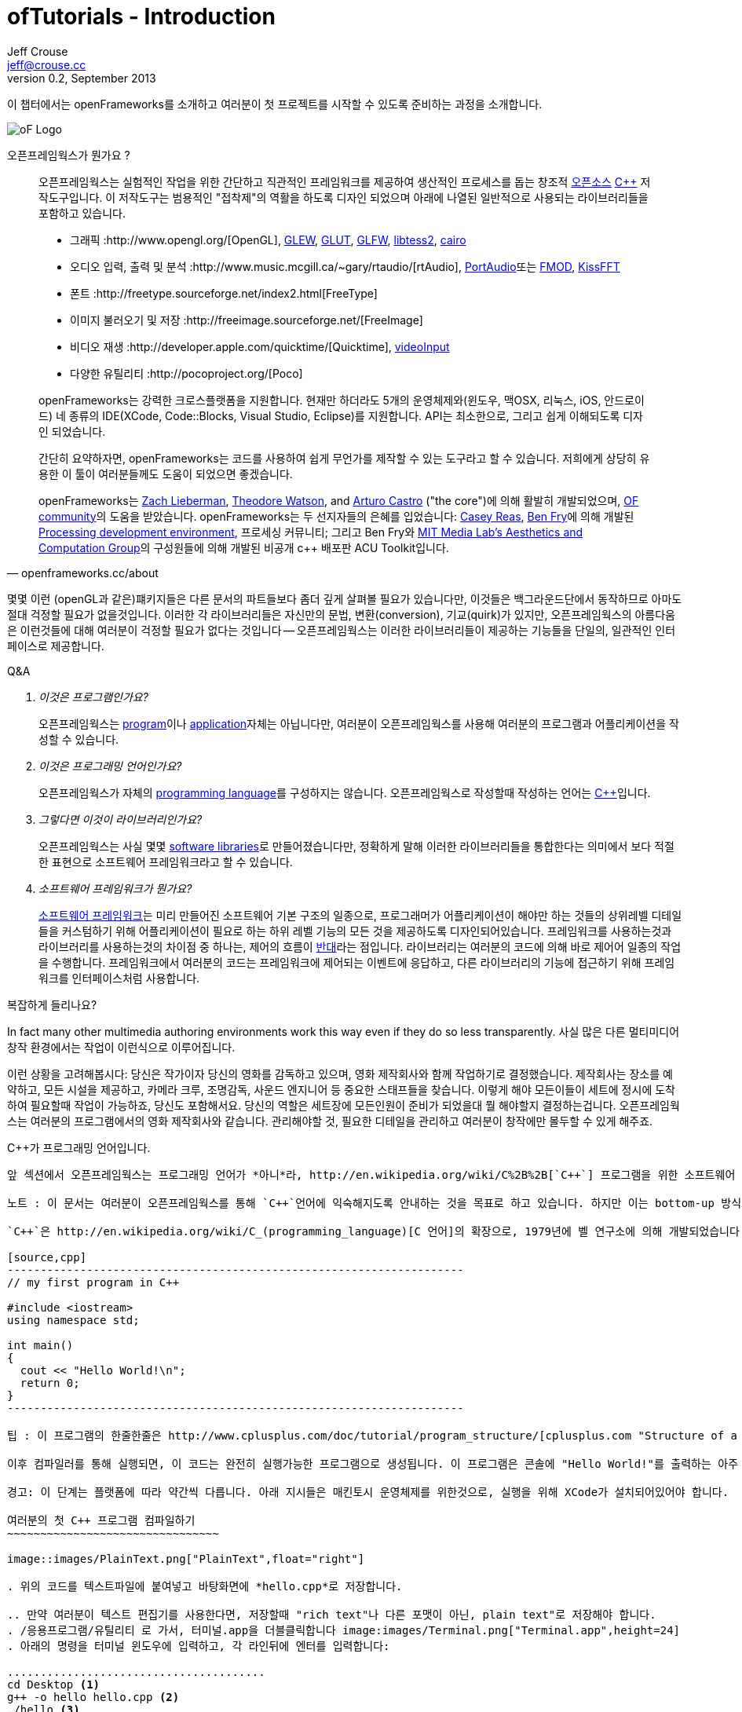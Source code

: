 ofTutorials - Introduction
==========================
Jeff Crouse <jeff@crouse.cc>
v0.2, September 2013:
:Author Initials: JRC, JED
:icons:
:numbered:
:doctype: book
:author_site: http://www.jeffcrouse.info
:summary: 이 챕터에서는 openFrameworks를 소개하고 여러분이 첫 프로젝트를 시작할 수 있도록 준비하는 과정을 소개합니다.

이 챕터에서는 openFrameworks를 소개하고 여러분이 첫 프로젝트를 시작할 수 있도록 준비하는 과정을 소개합니다.

image::images/ofw-logo.png["oF Logo",float="right"]

오픈프레임웍스가 뭔가요 ?
=======================

[quote, openframeworks.cc/about]
__________________________
오픈프레임웍스는 실험적인 작업을 위한 간단하고 직관적인 프레임워크를 제공하여 생산적인 프로세스를 돕는 창조적 http://www.openframeworks.cc/about/license.html[오픈소스] http://en.wikipedia.org/wiki/C%2B%2B"[C++] 저작도구입니다. 이 저작도구는 범용적인 "접착제"의 역활을 하도록 디자인 되었으며 아래에 나열된 일반적으로 사용되는 라이브러리들을 포함하고 있습니다. 

-   그래픽 :http://www.opengl.org/[OpenGL],
    http://glew.sourceforge.net/[GLEW],
    http://www.opengl.org/resources/libraries/glut/[GLUT],
    http://www.glfw.org/[GLFW],
    https://code.google.com/p/libtess2/[libtess2],
    http://cairographics.org/[cairo] 

-   오디오 입력, 출력 및 분석 :http://www.music.mcgill.ca/~gary/rtaudio/[rtAudio],
    http://www.portaudio.com/[PortAudio]또는 http://www.fmod.org/[FMOD],
    http://kissfft.sourceforge.net/[KissFFT] 

-   폰트 :http://freetype.sourceforge.net/index2.html[FreeType]

-   이미지 불러오기 및 저장 :http://freeimage.sourceforge.net/[FreeImage]

-   비디오 재생 :http://developer.apple.com/quicktime/[Quicktime],
    https://github.com/ofTheo/videoInput[videoInput]

-   다양한 유틸리티 :http://pocoproject.org/[Poco]

openFrameworks는 강력한 크로스플랫폼을 지원합니다. 현재만 하더라도 5개의 운영체제와(윈도우, 맥OSX, 리눅스, iOS, 안드로이드) 네 종류의 IDE(XCode, Code::Blocks, Visual Studio, Eclipse)를 지원합니다. API는 최소한으로, 그리고 쉽게 이해되도록 디자인 되었습니다.

간단히 요약하자면, openFrameworks는 코드를 사용하여 쉽게 무언가를 제작할 수 있는 도구라고 할 수 있습니다. 저희에게 상당히 유용한 이 툴이 여러분들께도 도움이 되었으면 좋겠습니다.

openFrameworks는 http://thesystemis.com/[Zach Lieberman], http://muonics.net/[Theodore Watson], and http://arturocastro.net/[Arturo Castro] ("the core")에 의해 활발히 개발되었으며, http://www.openframeworks.kr/community/[OF community]의 도움을 받았습니다. openFrameworks는 두 선지자들의 은혜를 입었습니다: http://reas.com/[Casey Reas], http://benfry.com/[Ben Fry]에 의해 개발된 http://processing.org/[Processing development environment], 프로세싱 커뮤니티; 그리고 Ben Fry와 http://acg.media.mit.edu/[MIT Media Lab's Aesthetics and Computation Group]의 구성원들에 의해 개발된 비공개 c++ 배포판 ACU Toolkit입니다.
__________________________


몇몇 이런 (openGL과 같은)퍠키지들은 다른 문서의 파트들보다 좀더 깊게 살펴볼 필요가 있습니다만, 이것들은 백그라운드단에서 동작하므로 아마도 절대 걱정할 필요가 없을것입니다. 이러한 각 라이브러리들은 자신만의 문법, 변환(conversion), 기교(quirk)가 있지만, 오픈프레임웍스의 아름다움은 이런것들에 대해 여러분이 걱정할 필요가 없다는 것입니다 -- 오픈프레임웍스는 이러한 라이브러리들이 제공하는 기능들을 단일의, 일관적인 인터페이스로 제공합니다.

[qanda]
.Q&A

이것은 프로그램인가요?::
    오픈프레임웍스는 http://en.wikipedia.org/wiki/Computer_program[program]이나 http://en.wikipedia.org/wiki/Software_application[application]자체는 아닙니다만, 여러분이 오픈프레임웍스를 사용해 여러분의 프로그램과 어플리케이션을 작성할 수 있습니다.

이것은 프로그래밍 언어인가요?::
    오픈프레임웍스가 자체의 http://en.wikipedia.org/wiki/Programming_language[programming language]를 구성하지는 않습니다. 오픈프레임웍스로 작성할때 작성하는 언어는 http://en.wikipedia.org/wiki/C%2B%2B[C++]입니다.

그렇다면 이것이 라이브러리인가요?::
	오픈프레임웍스는 사실 몇몇 http://en.wikipedia.org/wiki/Software_library[software libraries]로 만들어졌습니다만, 정확하게 말해 이러한 라이브러리들을 통합한다는 의미에서 보다 적절한 표현으로 소프트웨어 프레임워크라고 할 수 있습니다.

소프트웨어 프레임워크가 뭔가요?::
	
    http://en.wikipedia.org/wiki/Software_framework[소프트웨어 프레임워크]는 미리 만들어진 소프트웨어 기본 구조의 일종으로, 프로그래머가 어플리케이션이 해야만 하는 것들의 상위레벨 디테일들을 커스텀하기 위해 어플리케이션이 필요로 하는 하위 레벨 기능의 모든 것을 제공하도록 디자인되어있습니다. 프레임워크를 사용하는것과 라이브러리를 사용하는것의 차이점 중 하나는, 제어의 흐름이 http://en.wikipedia.org/wiki/Inversion_of_control[반대]라는 점입니다. 라이브러리는 여러분의 코드에 의해 바로 제어어 일종의 작업을 수행합니다. 프레임워크에서 여러분의 코드는 프레임워크에 제어되는 이벤트에 응답하고, 다른 라이브러리의 기능에 접근하기 위해 프레임워크를 인터페이스처럼 사용합니다.


복잡하게 들리나요?

In fact many other multimedia authoring environments work this way even if they do so less transparently.
사실 많은 다른 멀티미디어 창작 환경에서는 작업이 이런식으로 이루어집니다.

이런 상황을 고려해봅시다: 당신은 작가이자 당신의 영화를 감독하고 있으며, 영화 제작회사와 함께 작업하기로 결정했습니다. 제작회사는 장소를 예약하고, 모든 시설을 제공하고, 카메라 크루, 조명감독, 사운드 엔지니어 등 중요한 스태프들을 찾습니다. 이렇게 해야 모든이들이 세트에 정시에 도착하여 필요할때 작업이 가능하죠, 당신도 포함해서요. 당신의 역할은 세트장에 모든인원이 준비가 되었을대 뭘 해야할지 결정하는겁니다. 오픈프레임웍스는 여러분의 프로그램에서의 영화 제작회사와 같습니다. 관리해야할 것, 필요한 디테일을 관리하고 여러분이 창작에만 몰두할 수 있게 해주죠.

C++가 프로그래밍 언어입니다.
-----------------------------

앞 섹션에서 오픈프레임웍스는 프로그래밍 언어가 *아니*라, http://en.wikipedia.org/wiki/C%2B%2B[`C++`] 프로그램을 위한 소프트웨어 프레임워크라고 했습니다. 그렇다면 C++은 뭔가요?

노트 : 이 문서는 여러분이 오픈프레임웍스를 통해 `C++`언어에 익숙해지도록 안내하는 것을 목표로 하고 있습니다. 하지만 이는 bottom-up 방식으로 `C++`를 소개하는 것에 너무 깊이 탐구하는 범위를 벗어나게 되므로, 이후에 여러분이 리스트된 추가적인 자료 부록들을 살펴본다면 많은도움이 될 것입니다.

`C++`은 http://en.wikipedia.org/wiki/C_(programming_language)[C 언어]의 확장으로, 1979년에 벨 연구소에 의해 개발되었습니다. 이 두 언어 모두는 세상의 어떠한 컴퓨터 플랫폼에서도 동작이 가능한 범용 컴퓨터 언어입니다. 대부분의 기본 C++ 프로그램은 아래와 같이 생겼습니다:

[source,cpp]
---------------------------------------------------------------------
// my first program in C++

#include <iostream>
using namespace std;

int main()
{
  cout << "Hello World!\n";
  return 0;
}
---------------------------------------------------------------------

팁 : 이 프로그램의 한줄한줄은 http://www.cplusplus.com/doc/tutorial/program_structure/[cplusplus.com "Structure of a program"] 튜토리얼에서 얻으실 수 있습니다.

이후 컴파일러를 통해 실행되면, 이 코드는 완전히 실행가능한 프로그램으로 생성됩니다. 이 프로그램은 콘솔에 "Hello World!"를 출력하는 아주 단순한 명령행 프로그램입니다만, 그럼에도 프로그램이지요. 아래 단계를 통해 직접해보실 수 있습니다:

경고: 이 단계는 플랫폼에 따라 약간씩 다릅니다. 아래 지시들은 매킨토시 운영체제를 위한것으로, 실행을 위해 XCode가 설치되어있어야 합니다.

여러분의 첫 C++ 프로그램 컴파일하기
~~~~~~~~~~~~~~~~~~~~~~~~~~~~~~~~

image::images/PlainText.png["PlainText",float="right"]

. 위의 코드를 텍스트파일에 붙여넣고 바탕화면에 *hello.cpp*로 저장합니다.

.. 만약 여러분이 텍스트 편집기를 사용한다면, 저장할때 "rich text"나 다른 포맷이 아닌, plain text"로 저장해야 합니다.
. /응용프로그램/유틸리티 로 가서, 터미널.app을 더블클릭합니다 image:images/Terminal.png["Terminal.app",height=24]
. 아래의 명령을 터미널 윈도우에 입력하고, 각 라인뒤에 엔터를 입력합니다:

.......................................
cd Desktop <1>
g++ -o hello hello.cpp <2>
./hello <3>
.......................................

<1> 바탕화면으로 이동("디렉토리 변경")합니다.
<2> http://gcc.gnu.org/[g++] 프로그램을 이용하여 hello.cpp(소스코드 파일)를 "hello"라는 프로그램으로 컴파일합니다.
<3> 방금 생성된 "hello"를 실행합니다.

결과는 아래와 같습니다:
image::images/HelloWorld.png["Hello World!"]

축하드립니다, 여러분은 방금 여러분의 첫번째 C++프로그램을 생성(그리고 실행)하였습니다! 바탕화면에 아래와 같은 화면이 보여질 것입니다:

image::images/hello.png["Your First Program"]

이는 아마도 여러분이 사용해왔던 프로그램과는 다르게 보입니다 -- 그리픽을 사용하며 윈도우를 실행하는 깜찍한 아이콘을 갖고 있는 그런 프로그램들 말이죠 -- 하지만 그럼에도 이것도 프로그램입니다. 사실, 충분이 깊게 파고들면, 컴퓨터의 모든 프로그램은 'hello' 프로그램과 같습니다. 나머지는 장식같은것이죠.

중요: 지금 몇몇 분들의 비명소리가 들리는군요, 하지만 걱정마세요! 오픈프레임웍스로 시작하면 훨씬 흥미로워질테니깐요. 이 예제는 단지 C++ 기본의 하위레벨을 보여주기 위한 것입니다. 아마 여러분은 다시는 명령행모드에서 커맨드라인 프로그램을 컴파일할 일이 없을겁니다.

컴파일러는 뭔가요? 그리고 IDE는요?
~~~~~~~~~~~~~~~~~~~~~~~~~~~~~~~

Flash나 프로세싱과 같은 프로그램을 사용해보셨다면, 코드를 작성하고 결과를 보기위해 "플레이 버튼을 누르는" 과정에 익숙하실 겁니다. 이것을 "컴파일" 또는 "컴파일링"이라고 하며, 이것이 바로 앞 섹션에서 했던 겁니다. 비디오 편집에 익숙하신 분이라면, 컴파일링은 렌더링과 비슷합니다. 개념은 "사람이 읽을 수 있는"코드를 컴퓨터가 실행할 수 있는 포맷으로 번역해야 한다는 것입니다. C, C++, Java, Objective-C, Fortran, Lisp, Pascal... 이것들은 모두  http://en.wikipedia.org/wiki/Compiled_language[컴파일된 언어] 입니다. 이것들이 숨은 것처럼 보여지지듯, 이 모든 언어들은 "사람이 읽을 수 있다"고 가정합니다. 이것들은 명확하게 작성되고, 읽히며 사람이 이해할 수 있습니다. 하지만 어떤 언어로 시작하든, 결국에는 컴퓨터가 이해할수 있는 무언가로 번역됩니다. 이를 http://en.wikipedia.org/wiki/Machine_code[기계 코드]라고 합니다..

노트: PHP나 Python과 같은 몇몇 언어들은, "스크립트 언어"라고 합니다. 이 언어들은 컴파일링이 필요하지만, 컴파일과정은 프로그램 실행 직전에 발생합니다.

여러분의 코드를 가져다가 기계코드로 번역하는 작업을 하는 프로그램을 "컴파일러"라고 합니다. http://gcc.gnu.org/[GCC]는 가장 유명한 컴파일러중 하나입니다. 이녀석은 다양한 언어들을 컴파일 할 수 있습니다. GCC는 컴파일링을 위해서는 훌륭하지만, 정확히 어떻게 프로그램에게 여러분이 원하는 것을 하라고 전달하는 방법을 이해하는 것은 혼란스럽고 머리가 아픈 주제입니다. 앞 섹션에서는,  "g++ -o hello hello.cpp"라는 아주 간단한 명령을 통해 프로그램을 컴파일 했습니다. 하지만 라이브러리를 사용한다거나, 특정 프로세서를 위해 코드를 최적화한다거나, 이미지 등등의 리소스들로 어플리케이션을 번들링하기 등등의 경우, 적당히 복잡한 오픈프레임웍스 프로젝트를 컴파일할 떄에는 수백라인의 특정한 문법과 다수의 헬퍼 도구들 가져오도록 CGG에게 말해줘야합니다. 이건 엄청나게 복잡한 과정이지요.

따라서 대신, 대부분의 개발자들은 코드 프로젝트를 관리하고 생성하는데 http://en.wikipedia.org/wiki/Integrated_development_environment[IDEs (Integrated Development Environments)]를 사용합니다. 대부분의 IDE는 텍스트 데이터, 파일관리자, 컴파일러뿐만 아니라, 컴파일 프로세스의 세부사항 및 옵션의 모든것을 커스터마이징 할 수 있는 GUI인터페이스들을 포함하고 있습니다. http://en.wikipedia.org/wiki/Comparison_of_integrated_development_environments[몇몇 유명한 IDE로는]: Xcode, 비주얼 스튜디오, CodeBlocks, Eclipse, Netbean이 있습니다. 운영체제와 언어들을 위한 IDE는 많이 있습니다. 몇몇 IDE들은 특정 언어를 위한것도 있고, 다양한 언어들을 지원하기도 합니다.

*아마도* 여러분은 Flash,프로세싱, VVVV, MaxMSP들로 모면할 수 있을수도 있습니다 -- 대부분의 중요한 기능들이 있지요. IDE가 이런 툴들과 다른점이라면 일반적으로 비어있다는 점입니다 -- IDE는 특정한 기능을 포함하지 않습니다. 언급한 도구들은, 반대로, 일반적으로 특정 목적을 위해 최적화된 다양한 기능을 내장하고 있습니다. 예를들어 Flash는 웹에서 동작하는 프로그램을 컴파일하고, 프로세싱은 빠른 프로토타이핑을 위한 도구라고 할 수 있죠.

오픈프레임웍스는 분명히 많은 기능들을 포함하고 있습니다. 오픈프레임웍스의 차이점이라면, 자신만의 IDE를 포함하고 있지 않다는 점입니다. 기술적으로, 여러분이 오픈프레임웍스 프로젝트를 생성하기 위해서 어떠한 IDE라도 사용할 수 있습니다. 하지만, 컴파일러와 붙이는 작업은 어려울 수 있습니다. 어떤 복잡한 IDE라도 프로젝트를 세팅하는것 역시 복잡하고 지루할 수 있습니다. 오픈프레임웍스에서는 주요한 3가지 플랫폼과 3종류의 다른 IDE를 위한 프로젝트 제작 탬플릿이 공을 들여 구현되어 있으므로, 여러분은 그냥 다운받아 코딩을 시작하시면 됩니다.

오픈프레임웍스를 시작하기 위해서, 여러분의 운영제제와 IDE용 파일을 다운받아 설치할 수 있습니다. 설치를 위한 가이드는 아래에서 찾을 수 있습니다:

윈도우
^^^^^^^
- http://www.openframeworks.kr/setup/codeblocks/[Code::Blocks 셋업가이드]
- http://www.openframeworks.kr/setup/vs/[Visual Studio 셋업가이드]

맥
^^^
- http://www.openframeworks.kr/setup/xcode/[Xcode 셋업가이드]

리눅스
^^^^^
- http://www.openframeworks.kr/setup/linux-codeblocks/[Linux Code::Blocks & makefiles]
- http://www.openframeworks.kr/setup/raspberrypi/[Raspberry Pi]

오픈프레임웍스로 뭘 만들수 있나요?
~~~~~~~~~~~~~~~~~~~~~~~~

<!-- The following collection of projects is an attempt to illustrate the range of different kinds of projects that have been built using openFrameworks. -->
아래의 프로젝트 모음은 오픈프레임웍스로 제작할 수 있는 범주를 보여주기 위함입니다.

Puppet Parade
^^^^^^^^^^^^^
by Emily Gobeille and Theo Watson
[quote, creativeapplications.net]
__________________________
Puppet Parade is an interactive installation by Emily Gobeille and Theo Watson of Design I/O that allows children to use their arms to puppeteer larger than life creatures projected on the wall in front of them. This dual interactive setup allows children to perform alongside the puppets, blurring the line between the ‘audience’ and the puppeteers and creating an endlessly playful dialogue between the children in the space and the children puppeteering the creatures.
__________________________
++++
<iframe src="http://player.vimeo.com/video/34824490?title=0&amp;byline=0&amp;portrait=0" width="640" height="360" frameborder="0" webkitAllowFullScreen mozallowfullscreen allowFullScreen></iframe>
++++
http://www.creativeapplications.net/openframeworks/puppet-parade-openframeworks/[More Information]


Interactive Wall at UD
^^^^^^^^^^^^^^^^^^^^^^
[quote, flightphase.com]
__________________________
The 36-foot wall at the University of Dayton’s admission center engages prospective students and reveals videos of student life at UD. The wall displays continuously changing patterns of generative graphics, which respond to the presence of people in front of the wall.

The field of cubes is animated with waves of activity, and a viewer’s presence causes them to rotate and unveil POV videos of a student experience. The viewers can explore the videos moving around to reveal different video fragments. When viewers stand together, their silhouettes join to reveal more of the video. When no one is present in the interaction area the installation displays typographic animations overlaid on the dynamically animated graphic patterns.

For more video documentation and details of design and development process see the http://www.flightphase.com/main_wp/case-studies/ud-interactive-wall[Case Study].
__________________________
++++
<iframe src="http://player.vimeo.com/video/27500054?title=0&amp;byline=0&amp;portrait=0" width="640" height="360" frameborder="0" webkitAllowFullScreen mozallowfullscreen allowFullScreen></iframe>
++++
http://www.flightphase.com/main_wp/expanded-media/interactive-wall-at-ud[More information]

Scramble Suit
^^^^^^^^^^^^^
by Arturo Castro and Kyle McDonald

One great thing about openFrameworks is that how easy to incorporate C++ code from pretty much any library. To that end, Arturo and Kyle used a http://web.mac.com/jsaragih/FaceTracker/FaceTracker.html[Face Tracker library by Jason Saragih] to create a face-replacement technique that Kyle named "Scramble Suit" inspired by fictional technology from Philip K. Dick’s 1977 novel, "A Scanner Darkly". It’s effectively a cloak that hides the identity of the wearer by making it impossible to describe or remember them.
++++
<iframe src="http://player.vimeo.com/video/29391633?title=0&amp;byline=0&amp;portrait=0" width="640" height="360" frameborder="0" webkitAllowFullScreen mozallowfullscreen allowFullScreen></iframe>
++++


왜 오픈프레임웍스인가요?
~~~~~~~~~~~~~~~~~~~
오픈프레임웍스는 존재하고 있는 창의적인 코딩 프레임워크 뿐만이 아닙니다. 그렇다면 왜 여러분이 오픈프레임웍스를 사용해야(혹은 사용하지 않아야) 하나요?


곧 준비됩니다...

부가적인 오픈프레임웍스 자료들
~~~~~~~~~~~~~~~~~~~~~~~
- http://www.openframeworks.kr/about/[오픈프레임웍스 소개] 디자인 방법론을 포함하는 오픈프레임웍스에 관한 소개.
- http://www.openframeworks.kr/documentation/[공식 도큐먼트] 오픈프레임웍스를 구성하고 있는 클래스와 함수들에 대한 설명을 찾을수 있습니다,
- http://forum.openframeworks.cc/[oF Forum] 아마도 궁금한 질문에 대한 답을 구할수 있는 최적의 곳입니다
- http://www.amazon.com/Programming-Interactivity-Designers-Processing-Openframeworks/dp/0596154143[Programming Interactivity] 오픈프레임웍스, 프로세싱, 아두이노를 다루는 훌륭한 서적입니다.
- http://www.creativeapplications.net/[Creative Applications]
